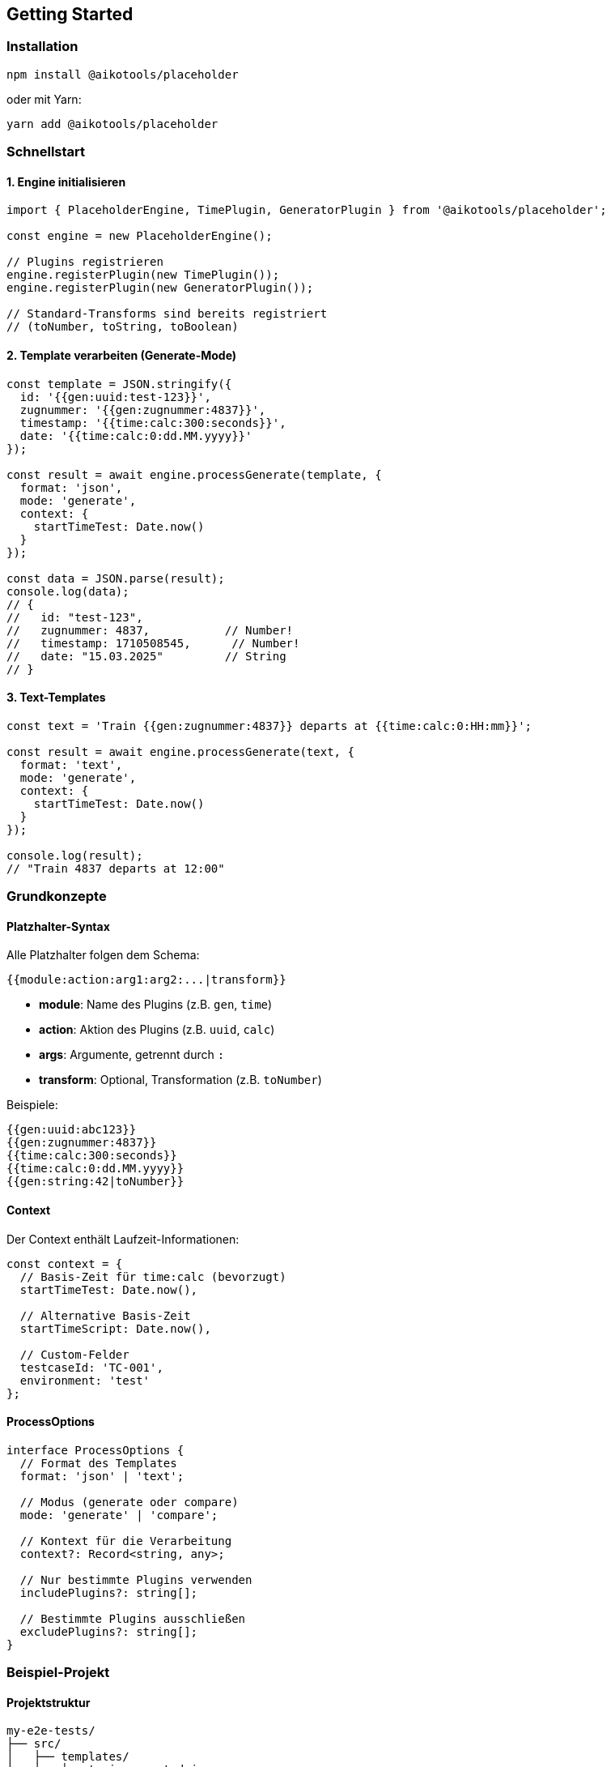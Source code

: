 == Getting Started

=== Installation

[source,bash]
----
npm install @aikotools/placeholder
----

oder mit Yarn:

[source,bash]
----
yarn add @aikotools/placeholder
----

=== Schnellstart

==== 1. Engine initialisieren

[source,typescript]
----
import { PlaceholderEngine, TimePlugin, GeneratorPlugin } from '@aikotools/placeholder';

const engine = new PlaceholderEngine();

// Plugins registrieren
engine.registerPlugin(new TimePlugin());
engine.registerPlugin(new GeneratorPlugin());

// Standard-Transforms sind bereits registriert
// (toNumber, toString, toBoolean)
----

==== 2. Template verarbeiten (Generate-Mode)

[source,typescript]
----
const template = JSON.stringify({
  id: '{{gen:uuid:test-123}}',
  zugnummer: '{{gen:zugnummer:4837}}',
  timestamp: '{{time:calc:300:seconds}}',
  date: '{{time:calc:0:dd.MM.yyyy}}'
});

const result = await engine.processGenerate(template, {
  format: 'json',
  mode: 'generate',
  context: {
    startTimeTest: Date.now()
  }
});

const data = JSON.parse(result);
console.log(data);
// {
//   id: "test-123",
//   zugnummer: 4837,           // Number!
//   timestamp: 1710508545,      // Number!
//   date: "15.03.2025"         // String
// }
----

==== 3. Text-Templates

[source,typescript]
----
const text = 'Train {{gen:zugnummer:4837}} departs at {{time:calc:0:HH:mm}}';

const result = await engine.processGenerate(text, {
  format: 'text',
  mode: 'generate',
  context: {
    startTimeTest: Date.now()
  }
});

console.log(result);
// "Train 4837 departs at 12:00"
----

=== Grundkonzepte

==== Platzhalter-Syntax

Alle Platzhalter folgen dem Schema:

[source]
----
{{module:action:arg1:arg2:...|transform}}
----

* **module**: Name des Plugins (z.B. `gen`, `time`)
* **action**: Aktion des Plugins (z.B. `uuid`, `calc`)
* **args**: Argumente, getrennt durch `:`
* **transform**: Optional, Transformation (z.B. `toNumber`)

Beispiele:

[source]
----
{{gen:uuid:abc123}}
{{gen:zugnummer:4837}}
{{time:calc:300:seconds}}
{{time:calc:0:dd.MM.yyyy}}
{{gen:string:42|toNumber}}
----

==== Context

Der Context enthält Laufzeit-Informationen:

[source,typescript]
----
const context = {
  // Basis-Zeit für time:calc (bevorzugt)
  startTimeTest: Date.now(),

  // Alternative Basis-Zeit
  startTimeScript: Date.now(),

  // Custom-Felder
  testcaseId: 'TC-001',
  environment: 'test'
};
----

==== ProcessOptions

[source,typescript]
----
interface ProcessOptions {
  // Format des Templates
  format: 'json' | 'text';

  // Modus (generate oder compare)
  mode: 'generate' | 'compare';

  // Kontext für die Verarbeitung
  context?: Record<string, any>;

  // Nur bestimmte Plugins verwenden
  includePlugins?: string[];

  // Bestimmte Plugins ausschließen
  excludePlugins?: string[];
}
----

=== Beispiel-Projekt

==== Projektstruktur

[source]
----
my-e2e-tests/
├── src/
│   ├── templates/
│   │   ├── train-expected.json
│   │   └── train-actual.json
│   └── tests/
│       └── train.test.ts
├── package.json
└── tsconfig.json
----

==== Template-Datei

.templates/train-expected.json
[source,json]
----
{
  "testId": "{{gen:uuid:test-train-001}}",
  "train": {
    "number": "{{gen:zugnummer:4837}}",
    "type": "RGE"
  },
  "timing": {
    "startTime": "{{time:calc:0:seconds}}",
    "endTime": "{{time:calc:300:seconds}}",
    "date": "{{time:calc:0:dd.MM.yyyy}}"
  }
}
----

==== Test-Datei

.tests/train.test.ts
[source,typescript]
----
import { describe, it, expect } from 'vitest';
import { PlaceholderEngine, TimePlugin, GeneratorPlugin } from '@aikotools/placeholder';
import * as fs from 'fs/promises';

describe('Train E2E Test', () => {
  let engine: PlaceholderEngine;

  beforeEach(() => {
    engine = new PlaceholderEngine();
    engine.registerPlugin(new TimePlugin());
    engine.registerPlugin(new GeneratorPlugin());
  });

  it('should generate expected train data', async () => {
    const template = await fs.readFile('templates/train-expected.json', 'utf-8');

    const result = await engine.processGenerate(template, {
      format: 'json',
      mode: 'generate',
      context: {
        startTimeTest: new Date('2025-03-15T12:00:00Z').getTime()
      }
    });

    const data = JSON.parse(result);

    expect(data.testId).toBe('test-train-001');
    expect(data.train.number).toBe(4837);
    expect(typeof data.train.number).toBe('number');
    expect(data.timing.date).toBe('15.03.2025');
  });
});
----

=== Nächste Schritte

* Lesen Sie die link:core-concepts.adoc[Kernkonzepte], um das System besser zu verstehen
* Erkunden Sie die verfügbaren link:plugins.adoc[Plugins]
* Lernen Sie link:transforms.adoc[Transforms] kennen
* Schauen Sie sich weitere link:examples.adoc[Beispiele] an

